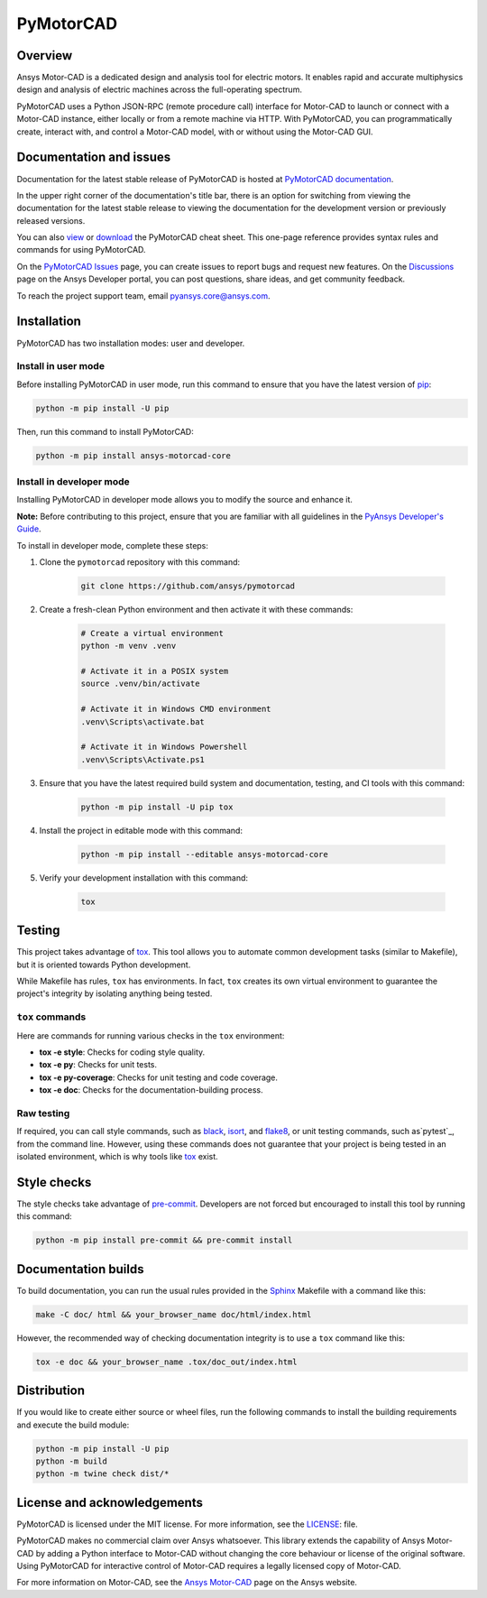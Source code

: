 PyMotorCAD
==========
|pyansys| |python| |pypi| |GH-CI| |codecov| |MIT| |black|

.. |pyansys| image:: https://img.shields.io/badge/Py-Ansys-ffc107.svg?logo=data:image/png;base64,iVBORw0KGgoAAAANSUhEUgAAABAAAAAQCAIAAACQkWg2AAABDklEQVQ4jWNgoDfg5mD8vE7q/3bpVyskbW0sMRUwofHD7Dh5OBkZGBgW7/3W2tZpa2tLQEOyOzeEsfumlK2tbVpaGj4N6jIs1lpsDAwMJ278sveMY2BgCA0NFRISwqkhyQ1q/Nyd3zg4OBgYGNjZ2ePi4rB5loGBhZnhxTLJ/9ulv26Q4uVk1NXV/f///////69du4Zdg78lx//t0v+3S88rFISInD59GqIH2esIJ8G9O2/XVwhjzpw5EAam1xkkBJn/bJX+v1365hxxuCAfH9+3b9/+////48cPuNehNsS7cDEzMTAwMMzb+Q2u4dOnT2vWrMHu9ZtzxP9vl/69RVpCkBlZ3N7enoDXBwEAAA+YYitOilMVAAAAAElFTkSuQmCC
   :target: https://docs.pyansys.com/
   :alt: PyAnsys

.. |python| image:: https://img.shields.io/badge/Python-%3E%3D3.7-blue
   :target: https://pypi.org/project/ansys-motorcad-core/
   :alt: Python

.. |pypi| image:: https://img.shields.io/pypi/v/ansys-motorcad-core.svg?logo=python&logoColor=white
   :target: https://pypi.org/project/ansys-motorcad-core/
   :alt: PyPI

.. |codecov| image:: https://codecov.io/gh/ansys/pymotorcad/branch/main/graph/badge.svg
   :target: https://codecov.io/gh/ansys/pymotorcad
   :alt: Codecov

.. |GH-CI| image:: https://github.com/ansys/pymotorcad/actions/workflows/ci_cd.yml/badge.svg
   :target: https://github.com/ansys/pymotorcad/actions/workflows/ci_cd.yml
   :alt: GH-CI

.. |MIT| image:: https://img.shields.io/badge/License-MIT-yellow.svg
   :target: https://opensource.org/licenses/MIT
   :alt: MIT

.. |black| image:: https://img.shields.io/badge/code%20style-black-000000.svg?style=flat
   :target: https://github.com/psf/black
   :alt: Black


Overview
--------

Ansys Motor-CAD is a dedicated design and analysis tool for electric motors. It enables rapid
and accurate multiphysics design and analysis of electric machines across the full-operating
spectrum.

PyMotorCAD uses a Python JSON-RPC (remote procedure call) interface for
Motor-CAD to launch or connect with a Motor-CAD instance, either locally or
from a remote machine via HTTP. With PyMotorCAD, you can programmatically
create, interact with, and control a Motor-CAD model, with or without using
the Motor-CAD GUI.

Documentation and issues
------------------------
Documentation for the latest stable release of PyMotorCAD is hosted at
`PyMotorCAD documentation <https://motorcad.docs.pyansys.com/version/stable/>`_.

In the upper right corner of the documentation's title bar, there is an option for switching from
viewing the documentation for the latest stable release to viewing the documentation for the
development version or previously released versions.

You can also `view <https://cheatsheets.docs.pyansys.com/pymotorcad_cheat_sheet.png>`_ or
`download <https://cheatsheets.docs.pyansys.com/pymotorcad_cheat_sheet.pdf>`_ the
PyMotorCAD cheat sheet. This one-page reference provides syntax rules and commands
for using PyMotorCAD. 

On the `PyMotorCAD Issues <https://github.com/ansys/pymotorcad/issues>`_ page, you can create
issues to report bugs and request new features. On the `Discussions <https://discuss.ansys.com/>`_
page on the Ansys Developer portal, you can post questions, share ideas, and get community feedback. 

To reach the project support team, email `pyansys.core@ansys.com <mailto:pyansys.core@ansys.com>`_.

Installation
------------

PyMotorCAD has two installation modes: user and developer.

Install in user mode
^^^^^^^^^^^^^^^^^^^^

Before installing PyMotorCAD in user mode, run this command to ensure
that you have the latest version of `pip`_:

.. code:: bash

    python -m pip install -U pip

Then, run this command to install PyMotorCAD:

.. code:: bash

    python -m pip install ansys-motorcad-core

Install in developer mode
^^^^^^^^^^^^^^^^^^^^^^^^^

Installing PyMotorCAD in developer mode allows
you to modify the source and enhance it.

**Note:** Before contributing to this project, ensure that you are familiar
with all guidelines in the `PyAnsys Developer's Guide`_.
    
To install in developer mode, complete these steps:

#. Clone the ``pymotorcad`` repository with this command:

    .. code:: bash

        git clone https://github.com/ansys/pymotorcad

#. Create a fresh-clean Python environment and then activate it with these
   commands:

    .. code:: bash

        # Create a virtual environment
        python -m venv .venv

        # Activate it in a POSIX system
        source .venv/bin/activate

        # Activate it in Windows CMD environment
        .venv\Scripts\activate.bat

        # Activate it in Windows Powershell
        .venv\Scripts\Activate.ps1

#. Ensure that you have the latest required build system and
   documentation, testing, and CI tools with this command:

    .. code:: bash

        python -m pip install -U pip tox

#. Install the project in editable mode with this command:

    .. code:: bash
    
        python -m pip install --editable ansys-motorcad-core
    
#. Verify your development installation with this command:

    .. code:: bash
        
        tox

Testing
-------

This project takes advantage of `tox`_. This tool allows you to automate common
development tasks (similar to Makefile), but it is oriented towards Python
development. 

While Makefile has rules, ``tox`` has environments. In fact, ``tox`` creates
its own virtual environment to guarantee the project's integrity by isolating
anything being tested.

``tox`` commands
^^^^^^^^^^^^^^^^

Here are commands for running various checks in the  ``tox`` environment:

- **tox -e style**: Checks for coding style quality.
- **tox -e py**: Checks for unit tests.
- **tox -e py-coverage**: Checks for unit testing and code coverage.
- **tox -e doc**: Checks for the documentation-building process.

Raw testing
^^^^^^^^^^^

If required, you can call style commands, such as `black`_, `isort`_,
and `flake8`_, or unit testing commands, such as`pytest`_, from the command line.
However, using these commands does not guarantee that your project is being
tested in an isolated environment, which is why tools like `tox`_ exist.


Style checks
------------

The style checks take advantage of `pre-commit`_. Developers are not forced but
encouraged to install this tool by running this command:

.. code:: bash

    python -m pip install pre-commit && pre-commit install


Documentation builds
--------------------

To build documentation, you can run the usual rules provided in the
`Sphinx`_ Makefile with a command like this:

.. code:: bash

    make -C doc/ html && your_browser_name doc/html/index.html

However, the recommended way of checking documentation integrity is to use
a ``tox`` command like this:

.. code:: bash

    tox -e doc && your_browser_name .tox/doc_out/index.html


Distribution
------------

If you would like to create either source or wheel files, run the following
commands to install the building requirements and execute the build module:

.. code:: bash

    python -m pip install -U pip
    python -m build
    python -m twine check dist/*


License and acknowledgements
----------------------------

PyMotorCAD is licensed under the MIT license. For more information, see the
`LICENSE <https://github.com/ansys/pymotorcad/raw/main/LICENSE>`_: file.

PyMotorCAD makes no commercial claim over Ansys whatsoever. This library
extends the capability of Ansys Motor-CAD by adding a Python interface
to Motor-CAD without changing the core behaviour or license of the original
software. Using PyMotorCAD for interactive control of Motor-CAD requires
a legally licensed copy of Motor-CAD.

For more information on Motor-CAD, see the `Ansys Motor-CAD <https://www.ansys.com/products/electronics/ansys-motor-cad>`_
page on the Ansys website.

.. LINKS AND REFERENCES
.. _black: https://github.com/psf/black
.. _flake8: https://flake8.pycqa.org/en/latest/
.. _isort: https://github.com/PyCQA/isort
.. _pip: https://pypi.org/project/pip/
.. _pre-commit: https://pre-commit.com/
.. _PyAnsys Developer's Guide: https://dev.docs.pyansys.com/
.. _pytest: https://docs.pytest.org/en/stable/
.. _Sphinx: https://www.sphinx-doc.org/en/master/
.. _tox: https://tox.wiki/
